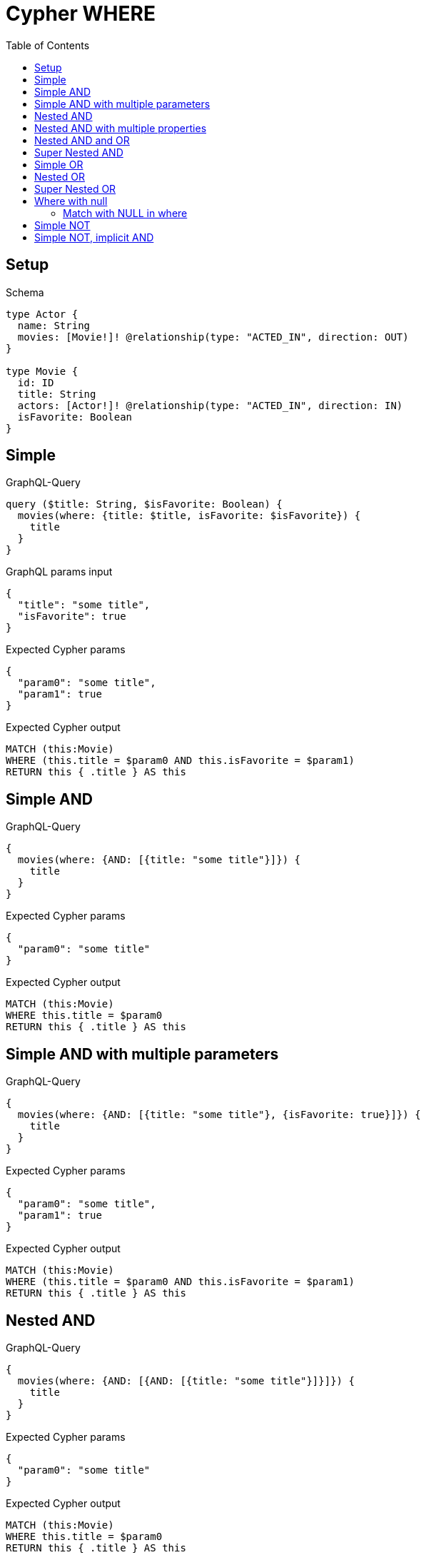 // This file was generated by the Test-Case extractor of neo4j-graphql
:toc:
:toclevels: 42

= Cypher WHERE

== Setup

.Schema
[source,graphql,schema=true]
----
type Actor {
  name: String
  movies: [Movie!]! @relationship(type: "ACTED_IN", direction: OUT)
}

type Movie {
  id: ID
  title: String
  actors: [Actor!]! @relationship(type: "ACTED_IN", direction: IN)
  isFavorite: Boolean
}
----

== Simple

.GraphQL-Query
[source,graphql,request=true]
----
query ($title: String, $isFavorite: Boolean) {
  movies(where: {title: $title, isFavorite: $isFavorite}) {
    title
  }
}
----

.GraphQL params input
[source,json,request=true]
----
{
  "title": "some title",
  "isFavorite": true
}
----

.Expected Cypher params
[source,json]
----
{
  "param0": "some title",
  "param1": true
}
----

.Expected Cypher output
[source,cypher]
----
MATCH (this:Movie)
WHERE (this.title = $param0 AND this.isFavorite = $param1)
RETURN this { .title } AS this
----

== Simple AND

.GraphQL-Query
[source,graphql,request=true]
----
{
  movies(where: {AND: [{title: "some title"}]}) {
    title
  }
}
----

.Expected Cypher params
[source,json]
----
{
  "param0": "some title"
}
----

.Expected Cypher output
[source,cypher]
----
MATCH (this:Movie)
WHERE this.title = $param0
RETURN this { .title } AS this
----

== Simple AND with multiple parameters

.GraphQL-Query
[source,graphql,request=true]
----
{
  movies(where: {AND: [{title: "some title"}, {isFavorite: true}]}) {
    title
  }
}
----

.Expected Cypher params
[source,json]
----
{
  "param0": "some title",
  "param1": true
}
----

.Expected Cypher output
[source,cypher]
----
MATCH (this:Movie)
WHERE (this.title = $param0 AND this.isFavorite = $param1)
RETURN this { .title } AS this
----

== Nested AND

.GraphQL-Query
[source,graphql,request=true]
----
{
  movies(where: {AND: [{AND: [{title: "some title"}]}]}) {
    title
  }
}
----

.Expected Cypher params
[source,json]
----
{
  "param0": "some title"
}
----

.Expected Cypher output
[source,cypher]
----
MATCH (this:Movie)
WHERE this.title = $param0
RETURN this { .title } AS this
----

== Nested AND with multiple properties

.GraphQL-Query
[source,graphql,request=true]
----
{
  movies(where: {AND: [{AND: [{title: "some title"}, {title: "another title"}]}]}) {
    title
  }
}
----

.Expected Cypher params
[source,json]
----
{
  "param0": "some title",
  "param1": "another title"
}
----

.Expected Cypher output
[source,cypher]
----
MATCH (this:Movie)
WHERE (this.title = $param0 AND this.title = $param1)
RETURN this { .title } AS this
----

== Nested AND and OR

.GraphQL-Query
[source,graphql,request=true]
----
{
  movies(where: {AND: [{OR: [{title: "some title"}, {isFavorite: true}], id: 2}]}) {
    title
  }
}
----

.Expected Cypher params
[source,json]
----
{
  "param0": "2",
  "param1": "some title",
  "param2": true
}
----

.Expected Cypher output
[source,cypher]
----
MATCH (this:Movie)
WHERE (this.id = $param0 AND (this.title = $param1 OR this.isFavorite = $param2))
RETURN this { .title } AS this
----

== Super Nested AND

.GraphQL-Query
[source,graphql,request=true]
----
{
  movies(where: {AND: [{AND: [{AND: [{title: "some title"}]}]}]}) {
    title
  }
}
----

.Expected Cypher params
[source,json]
----
{
  "param0": "some title"
}
----

.Expected Cypher output
[source,cypher]
----
MATCH (this:Movie)
WHERE this.title = $param0
RETURN this { .title } AS this
----

== Simple OR

.GraphQL-Query
[source,graphql,request=true]
----
{
  movies(where: {OR: [{title: "some title"}]}) {
    title
  }
}
----

.Expected Cypher params
[source,json]
----
{
  "param0": "some title"
}
----

.Expected Cypher output
[source,cypher]
----
MATCH (this:Movie)
WHERE this.title = $param0
RETURN this { .title } AS this
----

== Nested OR

.GraphQL-Query
[source,graphql,request=true]
----
{
  movies(where: {OR: [{OR: [{title: "some title"}]}]}) {
    title
  }
}
----

.Expected Cypher params
[source,json]
----
{
  "param0": "some title"
}
----

.Expected Cypher output
[source,cypher]
----
MATCH (this:Movie)
WHERE this.title = $param0
RETURN this { .title } AS this
----

== Super Nested OR

.GraphQL-Query
[source,graphql,request=true]
----
{
  movies(where: {OR: [{OR: [{OR: [{title: "some title"}]}]}]}) {
    title
  }
}
----

.Expected Cypher params
[source,json]
----
{
  "param0": "some title"
}
----

.Expected Cypher output
[source,cypher]
----
MATCH (this:Movie)
WHERE this.title = $param0
RETURN this { .title } AS this
----

== Where with null

=== Match with NULL in where

.GraphQL-Query
[source,graphql,request=true]
----
{
  movies(where: {title: null}) {
    title
  }
}
----

.Expected Cypher params
[source,json]
----
{}
----

.Expected Cypher output
[source,cypher]
----
MATCH (this:Movie)
WHERE this.title IS NULL
RETURN this { .title } AS this
----

== Simple NOT

.GraphQL-Query
[source,graphql,request=true]
----
{
  movies(where: {NOT: {title: "some title"}}) {
    title
  }
}
----

.Expected Cypher params
[source,json]
----
{
  "param0": "some title"
}
----

.Expected Cypher output
[source,cypher]
----
MATCH (this:Movie)
WHERE NOT (this.title = $param0)
RETURN this { .title } AS this
----

== Simple NOT, implicit AND

.GraphQL-Query
[source,graphql,request=true]
----
{
  movies(where: {NOT: {title: "some title", isFavorite: false}}) {
    title
  }
}
----

.Expected Cypher params
[source,json]
----
{
  "param0": "some title",
  "param1": false
}
----

.Expected Cypher output
[source,cypher]
----
MATCH (this:Movie)
WHERE NOT (this.title = $param0 AND this.isFavorite = $param1)
RETURN this { .title } AS this
----
